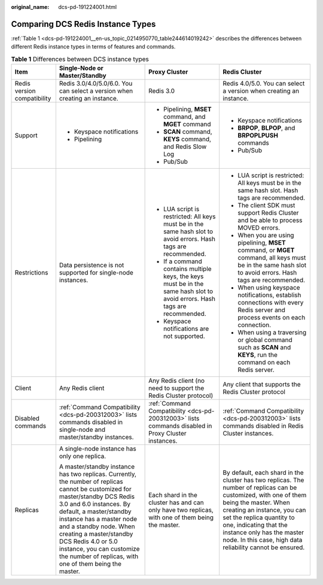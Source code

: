 :original_name: dcs-pd-191224001.html

.. _dcs-pd-191224001:

Comparing DCS Redis Instance Types
==================================

:ref:`Table 1 <dcs-pd-191224001__en-us_topic_0214950770_table244614019242>` describes the differences between different Redis instance types in terms of features and commands.

.. _dcs-pd-191224001__en-us_topic_0214950770_table244614019242:

.. table:: **Table 1** Differences between DCS instance types

   +-----------------------------+-------------------------------------------------------------------------------------------------------------------------------------------------------------------------------------------------------------------------------------------------------------------------------------------------------------------------------------------------------------------------------+----------------------------------------------------------------------------------------------------------------------------+------------------------------------------------------------------------------------------------------------------------------------------------------------------------------------------------------------------------------------------------------------------------------------------------------------------------+
   | Item                        | Single-Node or Master/Standby                                                                                                                                                                                                                                                                                                                                                 | Proxy Cluster                                                                                                              | Redis Cluster                                                                                                                                                                                                                                                                                                          |
   +=============================+===============================================================================================================================================================================================================================================================================================================================================================================+============================================================================================================================+========================================================================================================================================================================================================================================================================================================================+
   | Redis version compatibility | Redis 3.0/4.0/5.0/6.0. You can select a version when creating an instance.                                                                                                                                                                                                                                                                                                    | Redis 3.0                                                                                                                  | Redis 4.0/5.0. You can select a version when creating an instance.                                                                                                                                                                                                                                                     |
   +-----------------------------+-------------------------------------------------------------------------------------------------------------------------------------------------------------------------------------------------------------------------------------------------------------------------------------------------------------------------------------------------------------------------------+----------------------------------------------------------------------------------------------------------------------------+------------------------------------------------------------------------------------------------------------------------------------------------------------------------------------------------------------------------------------------------------------------------------------------------------------------------+
   | Support                     | -  Keyspace notifications                                                                                                                                                                                                                                                                                                                                                     | -  Pipelining, **MSET** command, and **MGET** command                                                                      | -  Keyspace notifications                                                                                                                                                                                                                                                                                              |
   |                             | -  Pipelining                                                                                                                                                                                                                                                                                                                                                                 | -  **SCAN** command, **KEYS** command, and Redis Slow Log                                                                  | -  **BRPOP**, **BLPOP**, and **BRPOPLPUSH** commands                                                                                                                                                                                                                                                                   |
   |                             |                                                                                                                                                                                                                                                                                                                                                                               | -  Pub/Sub                                                                                                                 | -  Pub/Sub                                                                                                                                                                                                                                                                                                             |
   +-----------------------------+-------------------------------------------------------------------------------------------------------------------------------------------------------------------------------------------------------------------------------------------------------------------------------------------------------------------------------------------------------------------------------+----------------------------------------------------------------------------------------------------------------------------+------------------------------------------------------------------------------------------------------------------------------------------------------------------------------------------------------------------------------------------------------------------------------------------------------------------------+
   | Restrictions                | Data persistence is not supported for single-node instances.                                                                                                                                                                                                                                                                                                                  | -  LUA script is restricted: All keys must be in the same hash slot to avoid errors. Hash tags are recommended.            | -  LUA script is restricted: All keys must be in the same hash slot. Hash tags are recommended.                                                                                                                                                                                                                        |
   |                             |                                                                                                                                                                                                                                                                                                                                                                               | -  If a command contains multiple keys, the keys must be in the same hash slot to avoid errors. Hash tags are recommended. | -  The client SDK must support Redis Cluster and be able to process MOVED errors.                                                                                                                                                                                                                                      |
   |                             |                                                                                                                                                                                                                                                                                                                                                                               | -  Keyspace notifications are not supported.                                                                               | -  When you are using pipelining, **MSET** command, or **MGET** command, all keys must be in the same hash slot to avoid errors. Hash tags are recommended.                                                                                                                                                            |
   |                             |                                                                                                                                                                                                                                                                                                                                                                               |                                                                                                                            | -  When using keyspace notifications, establish connections with every Redis server and process events on each connection.                                                                                                                                                                                             |
   |                             |                                                                                                                                                                                                                                                                                                                                                                               |                                                                                                                            | -  When using a traversing or global command such as **SCAN** and **KEYS**, run the command on each Redis server.                                                                                                                                                                                                      |
   +-----------------------------+-------------------------------------------------------------------------------------------------------------------------------------------------------------------------------------------------------------------------------------------------------------------------------------------------------------------------------------------------------------------------------+----------------------------------------------------------------------------------------------------------------------------+------------------------------------------------------------------------------------------------------------------------------------------------------------------------------------------------------------------------------------------------------------------------------------------------------------------------+
   | Client                      | Any Redis client                                                                                                                                                                                                                                                                                                                                                              | Any Redis client (no need to support the Redis Cluster protocol)                                                           | Any client that supports the Redis Cluster protocol                                                                                                                                                                                                                                                                    |
   +-----------------------------+-------------------------------------------------------------------------------------------------------------------------------------------------------------------------------------------------------------------------------------------------------------------------------------------------------------------------------------------------------------------------------+----------------------------------------------------------------------------------------------------------------------------+------------------------------------------------------------------------------------------------------------------------------------------------------------------------------------------------------------------------------------------------------------------------------------------------------------------------+
   | Disabled commands           | :ref:`Command Compatibility <dcs-pd-200312003>` lists commands disabled in single-node and master/standby instances.                                                                                                                                                                                                                                                          | :ref:`Command Compatibility <dcs-pd-200312003>` lists commands disabled in Proxy Cluster instances.                        | :ref:`Command Compatibility <dcs-pd-200312003>` lists commands disabled in Redis Cluster instances.                                                                                                                                                                                                                    |
   +-----------------------------+-------------------------------------------------------------------------------------------------------------------------------------------------------------------------------------------------------------------------------------------------------------------------------------------------------------------------------------------------------------------------------+----------------------------------------------------------------------------------------------------------------------------+------------------------------------------------------------------------------------------------------------------------------------------------------------------------------------------------------------------------------------------------------------------------------------------------------------------------+
   | Replicas                    | A single-node instance has only one replica.                                                                                                                                                                                                                                                                                                                                  | Each shard in the cluster has and can only have two replicas, with one of them being the master.                           | By default, each shard in the cluster has two replicas. The number of replicas can be customized, with one of them being the master. When creating an instance, you can set the replica quantity to one, indicating that the instance only has the master node. In this case, high data reliability cannot be ensured. |
   |                             |                                                                                                                                                                                                                                                                                                                                                                               |                                                                                                                            |                                                                                                                                                                                                                                                                                                                        |
   |                             | A master/standby instance has two replicas. Currently, the number of replicas cannot be customized for master/standby DCS Redis 3.0 and 6.0 instances. By default, a master/standby instance has a master node and a standby node. When creating a master/standby DCS Redis 4.0 or 5.0 instance, you can customize the number of replicas, with one of them being the master. |                                                                                                                            |                                                                                                                                                                                                                                                                                                                        |
   +-----------------------------+-------------------------------------------------------------------------------------------------------------------------------------------------------------------------------------------------------------------------------------------------------------------------------------------------------------------------------------------------------------------------------+----------------------------------------------------------------------------------------------------------------------------+------------------------------------------------------------------------------------------------------------------------------------------------------------------------------------------------------------------------------------------------------------------------------------------------------------------------+
